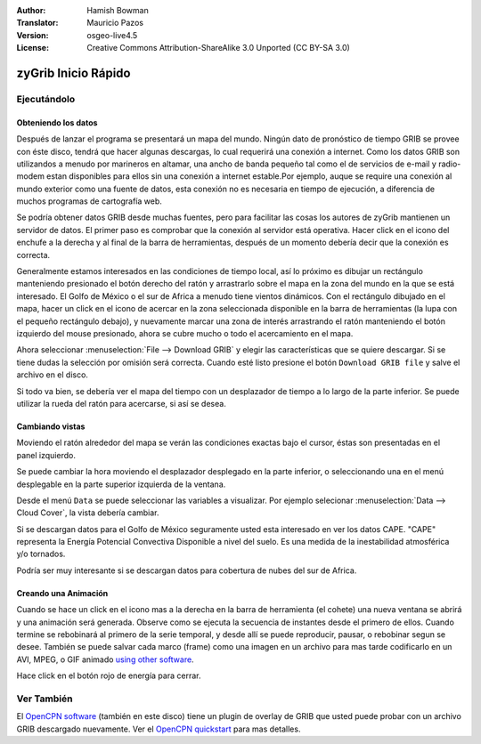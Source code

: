 :Author: Hamish Bowman
:Translator: Mauricio Pazos
:Version: osgeo-live4.5
:License: Creative Commons Attribution-ShareAlike 3.0 Unported  (CC BY-SA 3.0)

.. _zygrib-quickstart-es:
 
.. image:: ../../images/project_logos/logo-zygrib.png
  :scale: 150 %
  :alt: project logo
  :align: right
  :target: http://www.zygrib.org

********************************************************************************
zyGrib Inicio Rápido 
********************************************************************************

Ejecutándolo
================================================================================

Obteniendo los datos
~~~~~~~~~~~~~~~~~~~~~~~~~~~~~~~~~~~~~~~~~~~~~~~~~~~~~~~~~~~~~~~~~~~~~~~~~~~~~~~~

Después de lanzar el programa se presentará un mapa del mundo. Ningún dato
de pronóstico de tiempo GRIB se provee con éste disco, tendrá que hacer algunas 
descargas, lo cual requerirá una conexión a internet. Como los datos GRIB son utilizandos
a menudo por marineros en altamar, una ancho de banda pequeño tal como el de 
servicios de e-mail y radio-modem estan disponibles para ellos sin una
conexión a internet estable.Por ejemplo, auque se require una conexión
al mundo exterior como una fuente de datos, esta conexión no es necesaria en
tiempo de ejecución, a diferencia de muchos programas de cartografía web.


Se podría obtener datos GRIB desde muchas fuentes, pero para facilitar las cosas los
autores de zyGrib mantienen un servidor de datos. El primer paso es comprobar
que la conexión al servidor está operativa. Hacer click en el icono del enchufe a 
la derecha y al final de la barra de herramientas, después de un momento debería
decir que la conexión es correcta.

Generalmente estamos interesados en las condiciones de tiempo local, así lo 
próximo es dibujar un rectángulo manteniendo presionado el botón derecho del 
ratón y arrastrarlo sobre el mapa en la zona del mundo en la que se está
interesado. El Golfo de México o el sur de Africa a menudo tiene vientos dinámicos.
Con el rectángulo dibujado en el mapa, hacer un click en el icono de acercar en la
zona seleccionada disponible en la barra de herramientas (la lupa con el pequeño
rectángulo debajo), y nuevamente marcar una zona de interés arrastrando el ratón
manteniendo el botón izquierdo del mouse presionado, ahora se cubre mucho o todo el 
acercamiento en el mapa.

Ahora seleccionar :menuselection:`File --> Download GRIB` y elegir las 
características que se quiere descargar. Si se tiene dudas la selección por
omisión será correcta. Cuando esté listo presione el botón ``Download GRIB file``
y salve el archivo en el disco.


Si todo va bien, se debería ver el mapa del tiempo con un desplazador de tiempo
a lo largo de la parte inferior. Se puede utilizar la rueda del ratón para 
acercarse, si así se desea.


Cambiando vistas
~~~~~~~~~~~~~~~~~~~~~~~~~~~~~~~~~~~~~~~~~~~~~~~~~~~~~~~~~~~~~~~~~~~~~~~~~~~~~~~~

Moviendo el ratón alrededor del mapa se verán las condiciones exactas
bajo el cursor, éstas son presentadas en el panel izquierdo.

Se puede cambiar la hora moviendo el desplazador desplegado en la parte inferior, o
seleccionando una en el menú desplegable en la parte superior izquierda de la ventana.

Desde el menú ``Data`` se puede seleccionar las variables a visualizar. Por ejemplo
selecionar :menuselection:`Data --> Cloud Cover`, la vista debería cambiar.

Si se descargan datos para el Golfo de México seguramente usted esta interesado en ver
los datos CAPE. "CAPE" representa la Energía Potencial Convectiva Disponible a nivel del suelo.
Es una medida de la inestabilidad atmosférica y/o tornados.

Podría ser muy interesante si se descargan datos para cobertura de nubes del sur de Africa.


Creando una Animación
~~~~~~~~~~~~~~~~~~~~~~~~~~~~~~~~~~~~~~~~~~~~~~~~~~~~~~~~~~~~~~~~~~~~~~~~~~~~~~~~

Cuando se hace un click en el icono mas a la derecha en la barra de herramienta (el cohete) una
nueva ventana se abrirá y una animación será generada. Observe como se 
ejecuta la secuencia de instantes desde el primero de ellos. Cuando termine se
rebobinará al primero de la serie temporal, y desde allí se puede reproducir,
pausar, o rebobinar segun se desee. También se puede salvar cada marco (frame) como una imagen en un
archivo para mas tarde codificarlo en un AVI, MPEG, o GIF animado 
`using other software <http://grass.osgeo.org/wiki/Movies>`_.

Hace click en el botón rojo de energía para cerrar.

Ver También
================================================================================

El `OpenCPN software <../overview/opencpn_overview.html>`_ (también en este disco)
tiene un plugin de overlay de GRIB que usted puede probar con un archivo GRIB
descargado nuevamente. Ver el `OpenCPN quickstart <../quickstart/opencpn_quickstart.html>`_ 
para mas detalles.


